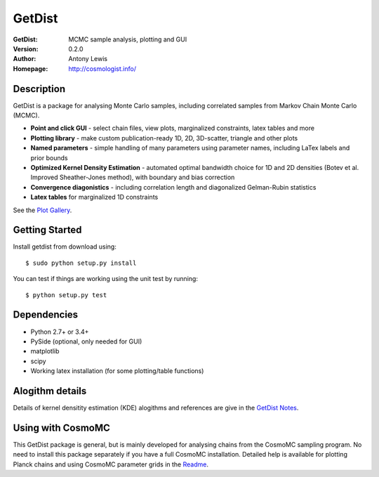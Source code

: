 ===================
GetDist
===================
:GetDist: MCMC sample analysis, plotting and GUI
:Version: 0.2.0
:Author: Antony Lewis
:Homepage: http://cosmologist.info/

.. image:: https://secure.travis-ci.org/cmbant/getdist.png?branch=master
  :target: https://secure.travis-ci.org/cmbant/getdist

Description
============

GetDist is a package for analysing Monte Carlo samples, including correlated samples 
from Markov Chain Monte Carlo (MCMC). 

* **Point and click GUI** - select chain files, view plots, marginalized constraints, latex tables and more
* **Plotting library** - make custom publication-ready 1D, 2D, 3D-scatter, triangle and other plots
* **Named parameters** - simple handling of many parameters using parameter names, including LaTex labels and prior bounds 
* **Optimized Kernel Density Estimation** - automated optimal bandwidth choice for 1D and 2D densities (Botev et al. Improved Sheather-Jones method), with boundary and bias correction
* **Convergence diagonistics** - including correlation length and diagonalized Gelman-Rubin statistics
* **Latex tables** for marginalized 1D constraints

See the `Plot Gallery <http://htmlpreview.github.io/?https://github.com/cmbant/getdist/blob/master/docs/plot_gallery.html>`_. 


Getting Started
================
Install getdist from download using::

    $ sudo python setup.py install

You can test if things are working using the unit test by running::

    $ python setup.py test


Dependencies
=============
* Python 2.7+ or 3.4+
* PySide (optional, only needed for GUI)
* matplotlib
* scipy
* Working latex installation (for some plotting/table functions)


Alogithm details
================

Details of kernel densitity estimation (KDE) alogithms and references are give in the
`GetDist Notes <http://cosmologist.info/notes/GetDist.pdf>`_. 


Using with CosmoMC
===================

This GetDist package is general, but is mainly developed for analysing chains from the CosmoMC sampling program. 
No need to install this package separately if you have a full CosmoMC installation. 
Detailed help is available for plotting Planck chains
and using CosmoMC parameter grids in the `Readme <http://cosmologist.info/cosmomc/readme_python.html>`_. 
